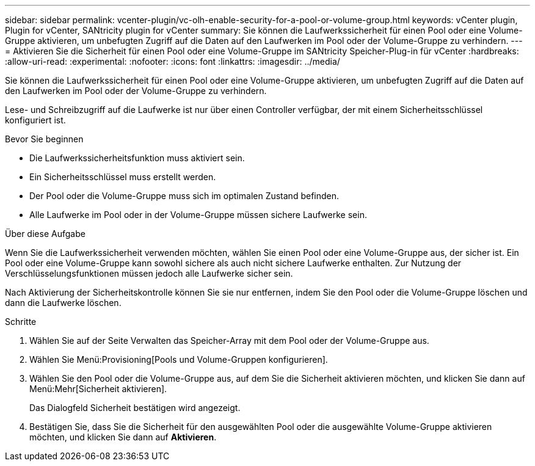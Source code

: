 ---
sidebar: sidebar 
permalink: vcenter-plugin/vc-olh-enable-security-for-a-pool-or-volume-group.html 
keywords: vCenter plugin, Plugin for vCenter, SANtricity plugin for vCenter 
summary: Sie können die Laufwerkssicherheit für einen Pool oder eine Volume-Gruppe aktivieren, um unbefugten Zugriff auf die Daten auf den Laufwerken im Pool oder der Volume-Gruppe zu verhindern. 
---
= Aktivieren Sie die Sicherheit für einen Pool oder eine Volume-Gruppe im SANtricity Speicher-Plug-in für vCenter
:hardbreaks:
:allow-uri-read: 
:experimental: 
:nofooter: 
:icons: font
:linkattrs: 
:imagesdir: ../media/


[role="lead"]
Sie können die Laufwerkssicherheit für einen Pool oder eine Volume-Gruppe aktivieren, um unbefugten Zugriff auf die Daten auf den Laufwerken im Pool oder der Volume-Gruppe zu verhindern.

Lese- und Schreibzugriff auf die Laufwerke ist nur über einen Controller verfügbar, der mit einem Sicherheitsschlüssel konfiguriert ist.

.Bevor Sie beginnen
* Die Laufwerkssicherheitsfunktion muss aktiviert sein.
* Ein Sicherheitsschlüssel muss erstellt werden.
* Der Pool oder die Volume-Gruppe muss sich im optimalen Zustand befinden.
* Alle Laufwerke im Pool oder in der Volume-Gruppe müssen sichere Laufwerke sein.


.Über diese Aufgabe
Wenn Sie die Laufwerkssicherheit verwenden möchten, wählen Sie einen Pool oder eine Volume-Gruppe aus, der sicher ist. Ein Pool oder eine Volume-Gruppe kann sowohl sichere als auch nicht sichere Laufwerke enthalten. Zur Nutzung der Verschlüsselungsfunktionen müssen jedoch alle Laufwerke sicher sein.

Nach Aktivierung der Sicherheitskontrolle können Sie sie nur entfernen, indem Sie den Pool oder die Volume-Gruppe löschen und dann die Laufwerke löschen.

.Schritte
. Wählen Sie auf der Seite Verwalten das Speicher-Array mit dem Pool oder der Volume-Gruppe aus.
. Wählen Sie Menü:Provisioning[Pools und Volume-Gruppen konfigurieren].
. Wählen Sie den Pool oder die Volume-Gruppe aus, auf dem Sie die Sicherheit aktivieren möchten, und klicken Sie dann auf Menü:Mehr[Sicherheit aktivieren].
+
Das Dialogfeld Sicherheit bestätigen wird angezeigt.

. Bestätigen Sie, dass Sie die Sicherheit für den ausgewählten Pool oder die ausgewählte Volume-Gruppe aktivieren möchten, und klicken Sie dann auf *Aktivieren*.

